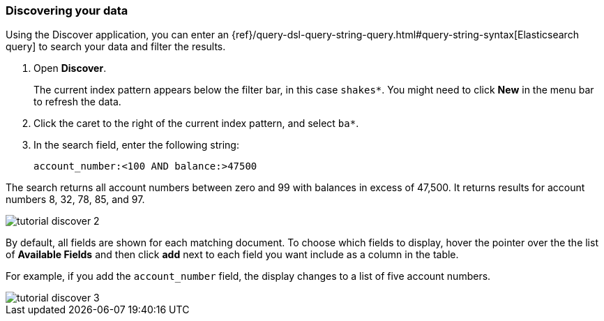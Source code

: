 [[tutorial-discovering]]
=== Discovering your data

Using the Discover application, you can enter
an {ref}/query-dsl-query-string-query.html#query-string-syntax[Elasticsearch
query] to search your data and filter the results.

. Open *Discover*. 
+
The current index pattern appears below the filter bar, in this case `shakes*`.
You might need to click *New* in the menu bar to refresh the data.

. Click the caret to the right of the current index pattern, and select `ba*`.  
. In the search field, enter the following string:
+
[source,text]
account_number:<100 AND balance:>47500

The search returns all account numbers between zero and 99 with balances in
excess of 47,500. It returns results for account numbers 8, 32, 78, 85, and 97.

[role="screenshot"]
image::images/tutorial-discover-2.png[]

By default, all fields are shown for each matching document. To choose which
fields to display, hover the pointer over the the list of *Available Fields*
and then click *add* next to each field you want include as a column in the table.

For example, if you add the `account_number` field, the display changes to a list of five
account numbers.

[role="screenshot"]
image::images/tutorial-discover-3.png[]
